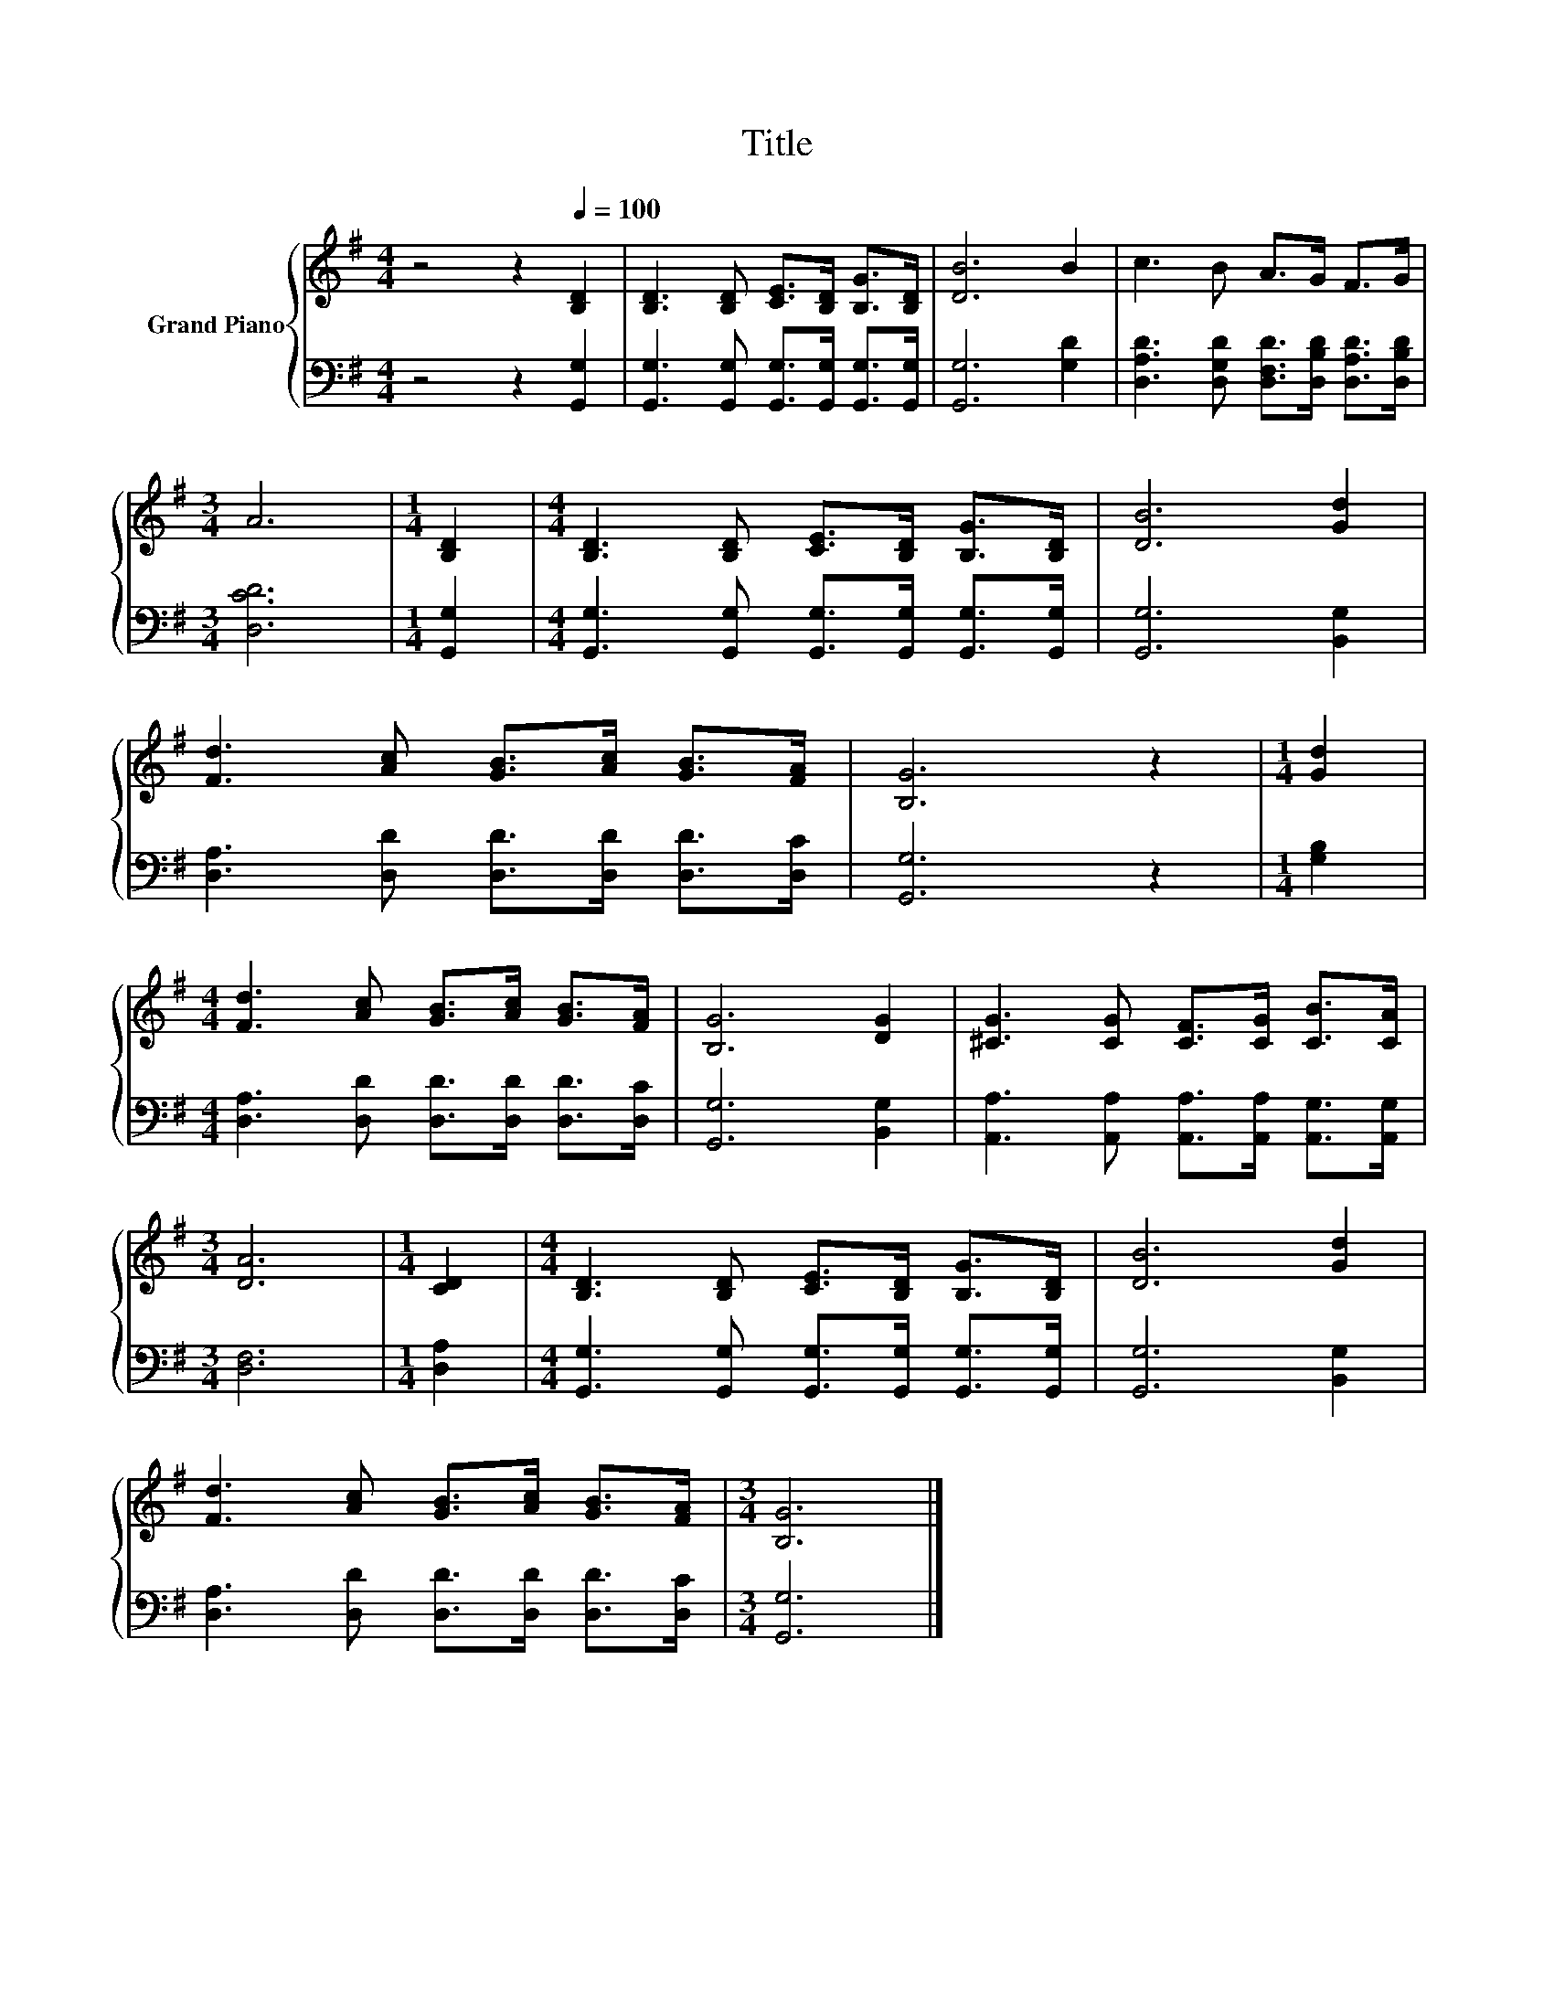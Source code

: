 X:1
T:Title
%%score { 1 | 2 }
L:1/8
M:4/4
K:G
V:1 treble nm="Grand Piano"
V:2 bass 
V:1
 z4 z2[Q:1/4=100] [B,D]2 | [B,D]3 [B,D] [CE]>[B,D] [B,G]>[B,D] | [DB]6 B2 | c3 B A>G F>G | %4
[M:3/4] A6 |[M:1/4] [B,D]2 |[M:4/4] [B,D]3 [B,D] [CE]>[B,D] [B,G]>[B,D] | [DB]6 [Gd]2 | %8
 [Fd]3 [Ac] [GB]>[Ac] [GB]>[FA] | [B,G]6 z2 |[M:1/4] [Gd]2 | %11
[M:4/4] [Fd]3 [Ac] [GB]>[Ac] [GB]>[FA] | [B,G]6 [DG]2 | [^CG]3 [CG] [CF]>[CG] [CB]>[CA] | %14
[M:3/4] [DA]6 |[M:1/4] [CD]2 |[M:4/4] [B,D]3 [B,D] [CE]>[B,D] [B,G]>[B,D] | [DB]6 [Gd]2 | %18
 [Fd]3 [Ac] [GB]>[Ac] [GB]>[FA] |[M:3/4] [B,G]6 |] %20
V:2
 z4 z2 [G,,G,]2 | [G,,G,]3 [G,,G,] [G,,G,]>[G,,G,] [G,,G,]>[G,,G,] | [G,,G,]6 [G,D]2 | %3
 [D,A,D]3 [D,G,D] [D,F,D]>[D,B,D] [D,A,D]>[D,B,D] |[M:3/4] [D,CD]6 |[M:1/4] [G,,G,]2 | %6
[M:4/4] [G,,G,]3 [G,,G,] [G,,G,]>[G,,G,] [G,,G,]>[G,,G,] | [G,,G,]6 [B,,G,]2 | %8
 [D,A,]3 [D,D] [D,D]>[D,D] [D,D]>[D,C] | [G,,G,]6 z2 |[M:1/4] [G,B,]2 | %11
[M:4/4] [D,A,]3 [D,D] [D,D]>[D,D] [D,D]>[D,C] | [G,,G,]6 [B,,G,]2 | %13
 [A,,A,]3 [A,,A,] [A,,A,]>[A,,A,] [A,,G,]>[A,,G,] |[M:3/4] [D,F,]6 |[M:1/4] [D,A,]2 | %16
[M:4/4] [G,,G,]3 [G,,G,] [G,,G,]>[G,,G,] [G,,G,]>[G,,G,] | [G,,G,]6 [B,,G,]2 | %18
 [D,A,]3 [D,D] [D,D]>[D,D] [D,D]>[D,C] |[M:3/4] [G,,G,]6 |] %20


